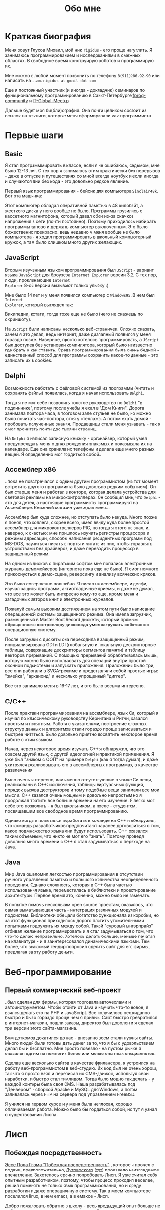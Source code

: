 #+STARTUP: showall indent hidestars
#+TOC: headlines 3

#+TITLE: Обо мне

* Краткая биография

Меня зовут Глухов Михаил, мой ник ~rigidus~ - его проще нагуглить. Я занимаюсь
программированием и исследованиями в смежных областях. В свободное время конструирую
роботов и программирую их.

Мне можно в любой момент позвонить по телефону ~8(911)286-92-90~ или написать на
~i.am.rigidus at gmail dot com~

Еще я постоянный участник (и иногда - докладчик) семинаров по функциональному
программированию в Санкт-Петербурге [[https://plus.google.com/communities/106931692847918217517][fprog-community]] и [[http://piter-united.ru][IT-Global-Meetup]]

Дальше будет моя би(бли)ография. Она почти целиком состоит из ссылок на те книги,
которые меня сформировали как программиста.

* Первые шаги
** Basic

Я стал программмировать в классе, если я не ошибаюсь, седьмом, мне было 12-13 лет. С
тех пор я занимаюсь этим практически без перерывов - даже в отпуске и путешествиях со
мной всегда ноутбук и если иногда и случаются дни без кода - это довольно редкое
явление.

Первый язык программирования - бейсик для компьютера ~Sinclair48k~. Вот эта машинка:

[[img:ZXSpectrum48k.jpg]]

Этот компьютер обладал оперативной памятью в 48 килобайт, а жесткого диска у него
вообще не было. Программы грузились с кассетного магнитофона, который давал сбои из-за
скачков напряжения в сети (почти постоянно). Поэтому приходилось набирать программы
заново и держать компьютер выключенным. Это было божественно прекрасно, ведь недавно у
меня вообще не было компьютера - я ходил программировать в школьный компьютерный
кружок, а там было слишком много других желающих.

** JavaScript

Вторым изученным языком программирования был ~JScript~ - вариант языка ~JavaScript~ для
броузера ~Internet Explorer~ версии 3.2. С тех пор, люди, проклинающие ~Internet
Explorer~ 8-ой версии вызывают только улыбку :)

Мне было 14 лет и у меня появился компьютер с ~Windows95~. В нем был ~Internet
Explorer~, который выглядел так:

[[img:ie3.png]]

Википедии, кстати, тогда тоже еще не было (чего не скажешь по скриншоту).

На ~JScript~ были написаны несколько веб-страничек. Сложно сказать, зачем я это делал,
ведь интернет, даже диалапный появился у меня гораздо позже. Наверное, просто хотелось
программировать, а ~JScript~ был доступен без установки компилятора, который было
неизвестно где брать и как ставить. Среда программирования была очень бедной -
единственный способ для программы сохранить какое-то данные - это записать их в
cookies.

** Delphi

Возможность работать с файловой системой из программы (читать и сохранять файлы)
появилась, когда я начал использовать ~Delphi~.

Тогда я не мог себе позволить толстое руководство по ~Delphi~ "в подлиннике", поэтому
после учебы я ехал в "Дом Книги". Дорога занимала полтора часа, в торговом зале стульев
не было, но можно было почитать час-полтора, стоя у стеллажа. А потом ехать домой -
пробовать полученные знания. Продавщицы стали меня узнавать - так я смог прочитать
почти две тысячи страниц.

[[img:delphi4.jpg]]

На ~Delphi~ я написал записную книжку - органайзер, который умел предупреждать меня о
днях рождения знакомых и показывала их на календаре. Еще она хранила их телефоны и
делала еще много разных вещей. Я определенно мог гордиться собой..

** Ассемблер x86

..пока не повстречался с одним другим программистом (на тот момент встретить другого
програмиста было довольно редким событием). Он был старше меня и работал в конторе,
которая делала устройства для световой рекламы на микроконтроллерах. Он сообщил мне,
что ~Delphi~ - это для детей, а настоящие программисты программируют на
Ассемблере. Книжный магазин уже ждал меня...

[[img:assembler3books.jpg]]

Ассемблер был куда сложнее, но отступать было некуда. Много позже я понял, что коллега,
скорее всего, имел ввиду куда более простой ассемблер для микроконтроллеров PIC, но
тогда я этого не знал, и, наверно, к счастью: мне пришлось изучить регистры процессора
и режимы адресации, способы написания резидентных программ под MS-DOS, научиться писать
в порты и читать из них, чтобы управлять устройствами без драйверов, и даже переводить
процессор в защищенный режим.

На одном из дисков с пиратским софтом мне попались электронные журналы демомейкеров
(интернета пока еще не было). Я смог немного прикоснусться к демо-сцене, реверсингу и
анализу всяческих кряков.

[[img:ezine.png]]

Это было совершенно волшебно. Я писал на ассемблере, и делфи, изучал защиты программ,
антиотладочные приемы, и даже не думал, что все это может быть интересно кому-то еще,
кроме меня и загадочных авторов книг и электронных журналов.

Пожалуй самым высоким достижением на этом пути было написание операционной системы
защищенного режима. Она имела загрузчик, размещенный в Master Boot Record дискеты,
который прямым обращением к контроллеру дисковода умел загружать собственно
операционную систему.

После загрузки с дискеты она переходила в защищенный режим, инициализировала GDI и LDI
(глобальную и локальную дескрипторные таблицы, содержащие дескрипторы сегментов памяти)
и таблицу векторов прерываний. С помощью прерываний обрабатывалась мышь, которую можно
было использовать для операций внутри простой оконной подсистемы и запускать
приложения. Приложений было три, все они работали в SVGA-режиме и представляли собой
простые игры: "змейка", "арканоид" и несколько упрощенный "диггер".

Все это занимало меня в 16-17 лет, и это было весьма интересно.

** C/C++

[[img:cman.jpg]]

После практики программирования на ассемблере, язык Си, который я изучал по
классическому руководству Кернигана и Ритчи, казался простым и понятным. Работа с
указателями, построение сложных структур данных и алгоритмов стали гораздо проще
записываться и быстрее читаться. Было довольно приятно посвятить некоторое время работе
с этим языком.

[[img:cppman.jpg]]

Начав, через некоторое время изучать С++ я обнаружил, что это совсем другой язык, с
другой идеологией и практикой применения. Я уже был "знаком с ООП" на примере ~Delphi~
(как я тогда думал), и даже ухитрялся реализовывать его в ассемблерных программах, в
качестве развлечения.

Было очень интересно, как именно отсутствующие в языке Си вещи, реализованы в C++:
исключения, таблицы виртуальных функций, порядок вызова деструкторов и тому подобные
вещи занимали все мои мысли. С++ казался очень мощным и довольно непростым но я
продолжал тратить все больше времени на его изучение. Я легко мог себе это позволить -
я был школьником, а после - студентом, посвящавшим все свободное время
программированию.

Однако когда я попытался поработать в команде на С++ я обнаружил, что команды
разработчиков предпочитают заранее договориться о том, какое подмножество языка они
будут использовать. С++ оказался таким объемным, что никто не мог его "знать". Поэтому
проведя довольно много времени с С++ я стал задумываться о переходе на Java.

** Java

Мир Java ошеломил легкостью программирования в отсутствии ручного управления памятью и
большого количества неопределенного поведения. Однако сложность, которая в С++ была
частью использования языка, переместилась в библиотеки и проектирование
архитектуры. Первое время это, конечно, можно было не замечать.

[[img:javaman.jpg]]

В попытке помочь нескольким open source проектам, оказалось, что самая выматывающая
часть - интеграция различных модулей и подсистем. Библиотеки обещали богатство
функционала из коробки, но за этот функционал приходилось дорого платить утомительными
попытками подружить их между собой. Такой "суровый ынтэрпрайз" отбивал желание
программировать и я стал задумываться о том, что что-то делаю неправильно. Хотелось
делать больше, меньше печатая на клавиатуре - и я заинтересовался динамическими
языками. Тем более, что знакомый гендир попросил сделать сайт для его фирмы, предлагая
за эту работу деньги.

* Веб-программирование
** Первый коммерческий веб-проект

..был сделан для фирмы, которая торговала авточехлами и автоинструментом. Чтобы отойти
от Java и изучить что-то новое, я взялся делать его на PHP и JavaScript. Все получилось
неожиданно быстро и было гораздо проще чем я привык. Сайт быстро превратился в
интернет-магазин, пошли заказы, директор был доволен и я сделал три версии этого
сайта-магазина.

Бум доткомов докатился до нас - внезапно всем стали нужны сайты. Много людей были
готовы дать денег за то, что я бы с удовольствием делал бы и бесплатно. Мне просто
повезло - на пустом рынке я оказался одним из немногих более или менее опытных
специалистов.

Сделав еще несколько сайтов в качестве фрилансера, я устроился на работу
веб-программистом в веб-студию. Их код был не очень хорош, так что я просто взял и
переписал их CMS-движок, используя свои наработки, и быстро стал тимлидом. Тогда было
модно так делать - у каждой конторы была своя CMS. Наша разрабатывалась под
"Денвером" - сборкой Apache и MySQL для Windows, а потом заливалась через FTP на
сервера под управлением FreeBSD.

Я учился на первом курсе и у меня была неплохая, хорошо оплачиваемая работа. Можно было
бы гордиться собой, но тут я узнал о существовании Лиспа.

* Лисп
** Побеждая посредственность

[[http:www.nestor.minsk.by/sr/2003/07/30710.html][Эссе Пола Грэма "Побеждая посредственность"]] , которое я прочел с подачи,
предположительно, [[http://lurkmore.to/%D0%9B%D1%83%D0%B3%D0%BE%D0%B2%D1%81%D0%BA%D0%B8%D0%B9][Луговоского]] ([[http://www.sql.ru/forum/466654-1/s][тут]]) произвело неизгладимое впечатление. Захотелось
срочно попробовать Лисп. Я уже считал себя опытным разработчиком, поэтому, чтобы
процесс проходил веселее, решил поменять не только язык программирования, но и среду
разработки и даже операционную систему. Так в моем компьютере поселился linux, в нем
emacs, а в емаксе - Лисп.

Добро пожаловать обратно в школу - весь предыдущий опыт больше не работал - я снова не
мог написать ни одной программы.

Впрочем, проведя два месяца, я все-таки начал что-то понимать. Было интересно
попытаться написать свой собственный Лисп для использования в веб-студии, но этот
проект не был оценен по достоинству - у них уже была написанная мной CMS, которая
приносила неплохой доход, и никто не хотел менять ее на нечто совершенно новое, сырое,
и незнакомое.

Вся работа свелась к поддержке моей CMS, найму программистов и написанию модулей время
от времени. Я стал искать карьерные перспективы. С собеседованиями было сложно - я
выглядел слишком молодо для программиста с опытом. Пришлось отрастить бороду, и стереть
из резюме упоминания о ассемблере, С++ и возрасте - и тогда дело пошло.

** Лисп в индустрии

Я стал искать компанию, в которой мог бы применить свежеполученные mad skillz. И
нашел. Это был интернет-магазин, написанный на PHP и довольно плохо справлявшийся с
нагрузкой. Код был плохим. Впереди были новогодние праздники, главная страница
временами открывалась 28 секунд и настроение у боссов было скверным. Предыдущий
кандидат на мое место после первого дня работы тихо исчез, не оставив контактов.

Я предложил переписать все на Лиспе, а в качестве демонстрации способностей закешировал
самые тяжелые вещи и главная страница стала открываться за 4 секунды. Быстрее было уже
никак, все равно пришлось бы переписывать все, так почему бы и не на Лиспе?

Руководство магазина идею поддержало с оговоркой - деньги за работу будут заплачены
только в том случае, если 90% текущего функционала будут работать и не тормозить. Но
меня уже было не остановить..

** Столкновение с трудностями

Оказалось, что я на самом деле не знал Лисп и что он гораздо сложнее и интереснее чем
мне представлялось на первый взгляд. В процессе разработки пришлось узнать довольно
многое - я читал [[file:resources/sicp.pdf][SICP]] и [[file:resources/pcl.pdf][PCL]], а [[file:resources/emacs-man.pdf][руководство пользователя Emacs]], вообще стало настольной
книгой. Это было сложно, но очень интересно.

[[img:pcl.jpg]]

Через два месяца система в общих чертах была готова, я получил свои деньги, а
руководство фирмы - результат. Всё открывалось моментально, и быстрее чем у
конкурентов. Это было неудивительно, если вспомнить, что моя реализация Лиспа
компилировалась прямо в машинный код, а у PHP четвертой версии не было ничего
подобного. Впрочем, там вообще ничего не было: PHP был [[https:habrahabr.ru/post/179399/][создан умирать]] и хранил все
данные в БД.

В новой системе, написанной на Лиспе, почти все необходимые данные постоянно были
загружены в памяти процесса и отдавались с молниеносной скоростью, независимо от
нагрузки.

Благодаря REPL можно было видеть и исправлять ошибки пользователей прямо в момент их
возникновения.

Я обучил еще одного программиста и мы стали работать над проектом вдвоем. Кажется, я
даже ушел в отпуск - очень необычные ощущения.

Я стал самым могущественным веб-программистом, ведь в моих руках было секретное оружие,
о котором никто не знал - Лисп!

** Другие приложения

Я начал думать на Лиспе. Разумеется, мне приходилось делать проекты и на других языках,
но первый прототип делался (а часто и показывался) на Лиспе. Благодаря его гибкости, я
успевал вносить правки в проект прямо во время совещаний - к их концу часто уже все
бывало готово.

Однако я обнаружил, что люди странно реагируют, если им показывать изменения сразу -
один коллега однажды даже возмущенно сказал, что "это не должно быть настолько легко!"

Окей, подумал я, и стал брать "недельку на доработки", ведя одновременно несколько
проектов. Это было несложно - корпоративные порталы, интернет-магазины,
баннерно-рекламные сети шли бесконечной чередой. Это было доходно, но хотелось чего-то
большего - я скучал по настоящей работе и самоотверженному изучению чего-то нового,
более мощного..

* Эрланг
** Телекоммуникации

Возможность поработать на незнакомом языке представилась довольно скоро и я окунулся в
Эрланг. С функциональным программированием я был знаком и раньше, но впервые у меня
появилась необходимость делать по-настоящему распределенные системы.  Не все шло
гладко - мне опять не хватало знаний и снова мне помог "Дом Книги" (кажется, ему надо
продать спонсорство этой статьи), где я купил "Распределенные системы"
Таненбаума. Можно было не стоять в магазине, а взять книгу домой.

[[img:distr-sys.png]]

Несмотря на то, что она совсем не про Эрланг, это одна из важнейших книг для
разработчика. Для того чтобы понять, чем вдохновлялись авторы языка я начал читать
"Взаимодействующие последовательные процессы" Хоара.

[[img:hoar.jpg]]

** Трейдинговые системы

Следующий проект был связан с торговлей на бирже. Там были жесткие требования по
производительности и времени выполнения операций. Я довольно долго писал прототип на
лиспе и он, после некоторого количества расширений, вполне устраивал начальника. Но, на
серьезной нагрузке, скорость оказалась недостаточной из-за модели многопоточности в
используемой реализации Лиспа. Потоки были дорогими. Написать быстрый многопоточный
лисп самостоятельно я бы (тогда) не смог. Но у нас уже работало несколько
эрланг-программистов, поэтому возникла идея написать транслятор из лиспа в
Эрланг. Задача была необычной, но очень интересной и была решена
успешно. Сгенерированный код был достаточно идиоматичным, чтобы любой
эрланг-программист мог обеспечить его поддержку.

После разработки транслятора мы переехали на Эрланг, наняли еще несколько программистов
и далее в проекте остался только Эрланг и С++.

После такого опыта с кодогенерацией я заинтересовался тем, как работают компиляторы,
изучал их исходные тексты, и читал "[[file:resources/compilers.djvu][Книгу Дракона]]" - классический учебник по теории
построения компиляторов. Эта книга читалась как захватывающий детектив.

[[img:drakon.png]]

* ДРАКОН

Я решил, что кодогенерацию вполне можно поставить на коммерческие рельсы и написал
"язык для разработки сайтов", очень похожий на Лисп, который генерировал код на ~PHP~ и
~JavaScript~ (с использованием ~JQuery~) под основные распространенные фреймворки:
~Symphony~, ~Yii~ и даже ~Wordpress~.

Эту разработку я попытался "продать" веб-студии, в которой работал, но обнаружил, что
почти никто, кроме меня не хочет ей пользоваться. Программистов отпугивал непривычный
синтаксис Лиспа, а непрограммисты предпочитали рисовать картинки, отдаленно
напоминавшие блок-схемы, а потом отдавать их программистам, чтобы те запрограммировали
логику.

Блок-схемы - это ведь тоже своего рода "язык программирования", решил я и нашел
подходящий инструмент для них - [[https://ru.wikipedia.org/wiki/%D0%94%D0%A0%D0%90%D0%9A%D0%9E%D0%9D][ДРАКОН]]. Он представляет собой визуальный язык для
создания блок-схем, достаточно формализованный, чтобы была возможность кодогенерации из
таких схем. И достаточно понятный, чтобы быстро научить даже непрограммиста, знакомого
только с понятием алгоритма.

Вот так ~ДРАКОН-схема~ выглядит (картинка с одного из сайтов, посвященных языку, сам я,
конечно же стараюсь использовать ~git~ для управления кодом)

[[img:drakon-svn-ds.png]]

Я применил такие схемы для формализации технических заданий, пока работал в фирме,
продающей авиа и железнодорожные билеты. Там было сложное взаимодействие между системам
бронирования и клиентской платформой.

Для ~ДРАКОН-а~ существует несколько редакторов таких схем. Я выбрал кроссплатформенный,
который называется [[http://drakon-editor.sourceforge.net/][DRAKON Editor]]. И в нем уже есть кодогенерация, для C и C++, Java,
C#, Python, Tcl, JavaScript, Erlang и Lua.

Я подумал, что будет не очень сложно добавить кодогенерацию и для моего лисп-подобного
языка разработки веб-сайтов. Оказалось, ~Drakon Editor~ написан на ~Tcl~, поэтому
появляется возможность выучить еще один язык. Почему бы и нет?

* Tcl

Так что я приступил к изучению ~Tcl~ и ~Tk~. В этом мне помогла замечательная книга:

[[img:tcl-tk.jpg]]

Язык оказался очень интересным и необычным, с поддержкой метапрограммирования, и очень
понравился возможностью посмотреть на программирование под другим углом. На нем удобно
и быстро прототипировать GUI (кроссплатформенно). Поэтому его широко используют в
пакетах разработки микрочипов.

В общем я увлекся и это закономерным образом привело меня к задачам моделирования
цифровых электрических цепей.

* Электроника
** Моделирование цифровых схем

Первоначальное введение в цифровую схемотехнику я нашел в [[file:resources/sicp.pdf][SICP]], где рассказывалось, как
языковыми средствами построить язык предметной области (DSL), на котором можно написать
программу, ведущую себя в точности как модель электронной схемы.

[[img:sicp.jpg]]

Такой подход позволяет использовать технологии программмирования для построения
электроники. Выглядит очень необычно, и захватывающе. Так что я решил перечитать [[file:resources/sicp.pdf][SICP]],
чтобы превратить его из учебного примера в что-то рабочее.

[[img:semiadder.png]]

В процессе этой работы оказалось, что электронные схемы - это не всегда абстракция,
поэтому пришлось взяться сначала за физику, а потом и за схемотехнику всерьез:

[[img:horovits_hill.jpg]]

Книжка оказалась очень емкой, поэтому я возвращаюсь к ней по мере возникновения
трудностей. Постепенно электроника становилась интересным хобби: для проверки всех этих
идей мне пришлось научиться разводить и травить платы, программировать
микроконтроллеры - и тут очень удачно пригодился ассемблер и Си. Я начал с изготовления
самодельных устройств для "умного дома", но хотелось чего-то большего.

** Робототехника и Forth

Я устроился в фирму, где смог найти применение этим навыкам. Однажды нам передали в
разработку устройство, прошивка которого была по-настоящему интересной. При скромных
аппаратных требованиях устройство удивляло своей могучей функциональностью. Требовалось
извлечь из него программу, разобраться в ее работе, и добавить возможность
беспроводного управления.

После извлечения прошивки, оказалось, что устройство не запрограммировано на Си, как
большинство других. Вместо этого в нем сидит виртуальная машина, написанная на
ассемблере и эта виртуальная машина содержит в себе реализацию неизвестного мне ранее
языка программирования ~Forth~.

Он произвел впечатление своей компактностью и мощностью, поэтому я стал изучать ~Forth~
в свободное время. По нему не очень много руководств, но некоторые из них весьма
хороши.

[[img:thinking-forth.jpg]]

Виртуальная машина ~Forth~ и ее, хм.. "байткод" обладает очень важным свойством - по
байткоду может быть однозначно восстановлен исходный текст программы. Поэтому после
того, как архитекура ~ForthVM~ стала понятна (и я научился программировать на этом
языке) я смог провести полный реверс-инжиниринг прошивки и даже воссоздать его работу
на более современной элементной базе - пришлось портировать только низкоуровневую
~ForthVM~.

Опираясь на несколько прочитанных руководств, я написал свою реализацию этого языка
(она опубликована на этом сайте). Эта реализация может служить своего рода
"портабельным слоем" для других языков, которые можно реализовать поверх нее, так же
как например Closure реализована поверх JVM

Я использую эту реализацию не только в исследовательских целях - на ней сделано
несколько устройств "умный дом" - сигнализация, управление светом, электронные
замки. При этом уровень виртуальной машины полностью портируемый - можно разрабатывать
программы для устройств, не нуждаясь в стенде до стадии окончательных испытаний.

* Реализация других языков

Чтобы изучить создание языков программирования "на практике", я взялся реализовывать
лисп (как наиболее сложный из известных мне языков) на форте (для лучшей переносимости
и просто потому что это хороший и мощный язык). В ходе этого проекта будет реализован
диалект, с несколькими отличиями (имхо - в лучшую сторону) от известных мне реализаций,
таких как Common Lisp.

Я занимаюсь этим в свободное время, рассчитывая, что подобная практика даст навыки,
которые пригодятся при реализации многих других языков.
